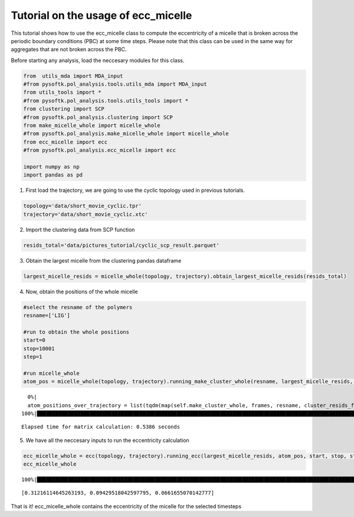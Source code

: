 Tutorial on the usage of ecc_micelle
====================================

This tutorial shows how to use the ecc_micelle class to compute the
eccentricity of a micelle that is broken across the periodic boundary
conditions (PBC) at some time steps. Please note that this class can be
used in the same way for aggregates that are not broken across the PBC.

Before starting any analysis, load the neccesary modules for this class.

.. code:: ipython3

    from  utils_mda import MDA_input
    #from pysoftk.pol_analysis.tools.utils_mda import MDA_input
    from utils_tools import *
    #from pysoftk.pol_analysis.tools.utils_tools import *
    from clustering import SCP
    #from pysoftk.pol_analysis.clustering import SCP
    from make_micelle_whole import micelle_whole
    #from pysoftk.pol_analysis.make_micelle_whole import micelle_whole
    from ecc_micelle import ecc
    #from pysoftk.pol_analysis.ecc_micelle import ecc
    
    import numpy as np
    import pandas as pd

1. First load the trajectory, we are going to use the cyclic topology
   used in previous tutorials.

.. code:: ipython3

    topology='data/short_movie_cyclic.tpr'
    trajectory='data/short_movie_cyclic.xtc'


2. Import the clustering data from SCP function

.. code:: ipython3

    resids_total='data/pictures_tutorial/cyclic_scp_result.parquet'

3. Obtain the largest micelle from the clustering pandas dataframe

.. code:: ipython3

    largest_micelle_resids = micelle_whole(topology, trajectory).obtain_largest_micelle_resids(resids_total)

4. Now, obtain the positions of the whole micelle

.. code:: ipython3

    #select the resname of the polymers
    resname=['LIG']
    
    #run to obtain the whole positions
    start=0
    stop=10001
    step=1
    
    #run micelle_whole
    atom_pos = micelle_whole(topology, trajectory).running_make_cluster_whole(resname, largest_micelle_resids, start, stop, step)


.. parsed-literal::

      0%|                                                                                                                                                    | 0/3 [00:00<?, ?it/s]/home/raquellrdc/Desktop/PhD/pysoftk/alejandro_newest_releast_check/pysoftk_analysis_code/test_final/make_micelle_whole.py:347: FutureWarning: arrays to stack must be passed as a "sequence" type such as list or tuple. Support for non-sequence iterables such as generators is deprecated as of NumPy 1.16 and will raise an error in the future.
      atom_positions_over_trajectory = list(tqdm(map(self.make_cluster_whole, frames, resname, cluster_resids_f[0],
    100%|████████████████████████████████████████████████████████████████████████████████████████████████████████████████████████████████████████████| 3/3 [00:00<00:00,  6.86it/s]

.. parsed-literal::

    Elapsed time for matrix calculation: 0.5386 seconds

5. We have all the neccesary inputs to run the eccentricity calculation

.. code:: ipython3

    ecc_micelle_whole = ecc(topology, trajectory).running_ecc(largest_micelle_resids, atom_pos, start, stop, step)
    ecc_micelle_whole


.. parsed-literal::

    100%|██████████████████████████████████████████████████████████████████████████████████████████████████████████████████████████████████████████| 3/3 [00:00<00:00, 1241.41it/s]




.. parsed-literal::

    [0.31216114645263193, 0.09429518042597795, 0.0661655070142777]



That is it! ecc_micelle_whole contains the eccentricity of the micelle
for the selected timesteps
